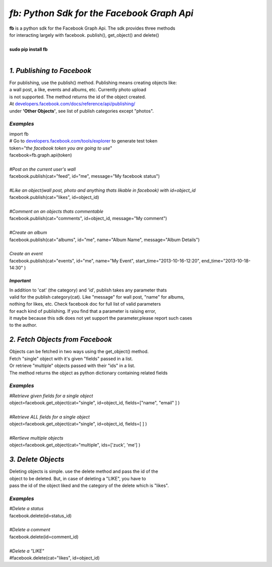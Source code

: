 ******************************************************************
*fb: Python Sdk for the Facebook Graph Api*
******************************************************************

| **fb** is a python sdk for the Facebook Graph Api. The sdk provides three methods 
| for interacting largely with facebook. publish(), get_object() and delete()
| 
| **sudo pip install fb**
|


*1. Publishing to Facebook*
===========================
| For publishing, use the publish() method.  Publishing means creating objects like:
| a wall post, a like, events and albums, etc. Currently photo upload
| is not supported. The method returns the id of the object created.
| At `developers.facebook.com/docs/reference/api/publishing/ <http://developers.facebook.com/docs/reference/api/publishing/>`_
| under **'Other  Objects'**, see list of publish categories except "photos".

====================================
 *Examples*
====================================
|    import fb    
|    # Go to `developers.facebook.com/tools/explorer <http://developers.facebook.com/tools/explorer>`_ to generate test token
|    token="*the facebook token you are going to use*"
|    facebook=fb.graph.api(token)
|    
|    *#Post on the current user's wall*
|    facebook.publish(cat="feed", id="me", message="My facebook status")
|     
|    *#Like an object(wall post, photo and anything thats likable in facebook) with id=object_id*
|    facebook.publish(cat="likes", id=object_id)
| 
|    *#Comment on an objects thats commentable*
|    facebook.publish(cat="comments", id=object_id, message="My comment")
|
|    *#Create an album*
|    facebook.publish(cat="albums", id="me", name="Album Name", message="Album Details")
|
|    *Create an event*
|    facebook.publish(cat="events", id="me", name="My Event", start_time="2013-10-16-12:20", end_time="2013-10-18-14:30" )

*Important*
-----------
|    In addition to 'cat' (the category)  and 'id', publish takes any parameter thats
|    valid for the publish category(cat). Like "message" for wall post, "name" for albums, 
|    nothing for likes, etc. Check facebook doc for full list of valid parameters 
|    for each kind of publishing. If you find that a parameter is raising error, 
|    it maybe because this sdk does not yet support the parameter,please report such cases 
|    to the author.

*2. Fetch Objects from Facebook*
================================

| Objects can be fetched in two ways using the get_object() method. 
| Fetch "single" object with  it's given "fields"  passed in a list.
| Or retrieve "multiple" objects passed with their "ids" in a list.
| The method returns the object as python dictionary containing related fields

=============================================
*Examples*
=============================================
|    *#Retrieve given fields for a single object*
|    object=facebook.get_object(cat="single", id=object_id, fields=["name", "email" ] )
|
|    *#Retrieve ALL fields for a single object*
|    object=facebook.get_object(cat="single", id=object_id, fields=[ ] )
|
|    *#Rertieve multiple objects*
|    object=facebook.get_object(cat="multiple", ids=['zuck', 'me'] )

*3. Delete Objects*
===================

| Deleting objects is simple. use the delete method and pass the id of the
| object to be deleted. But, in case of deleting a "LIKE", you have to
| pass the id of the object liked and the category of the delete which is "likes".

=============================================
*Examples*
=============================================
| *#Delete a status*
| facebook.delete(id=status_id)
|
| *#Delete a comment*
| facebook.delete(id=comment_id)
|
| *#Delete a "LIKE"*
| #facebook.delete(cat="likes", id=object_id)
